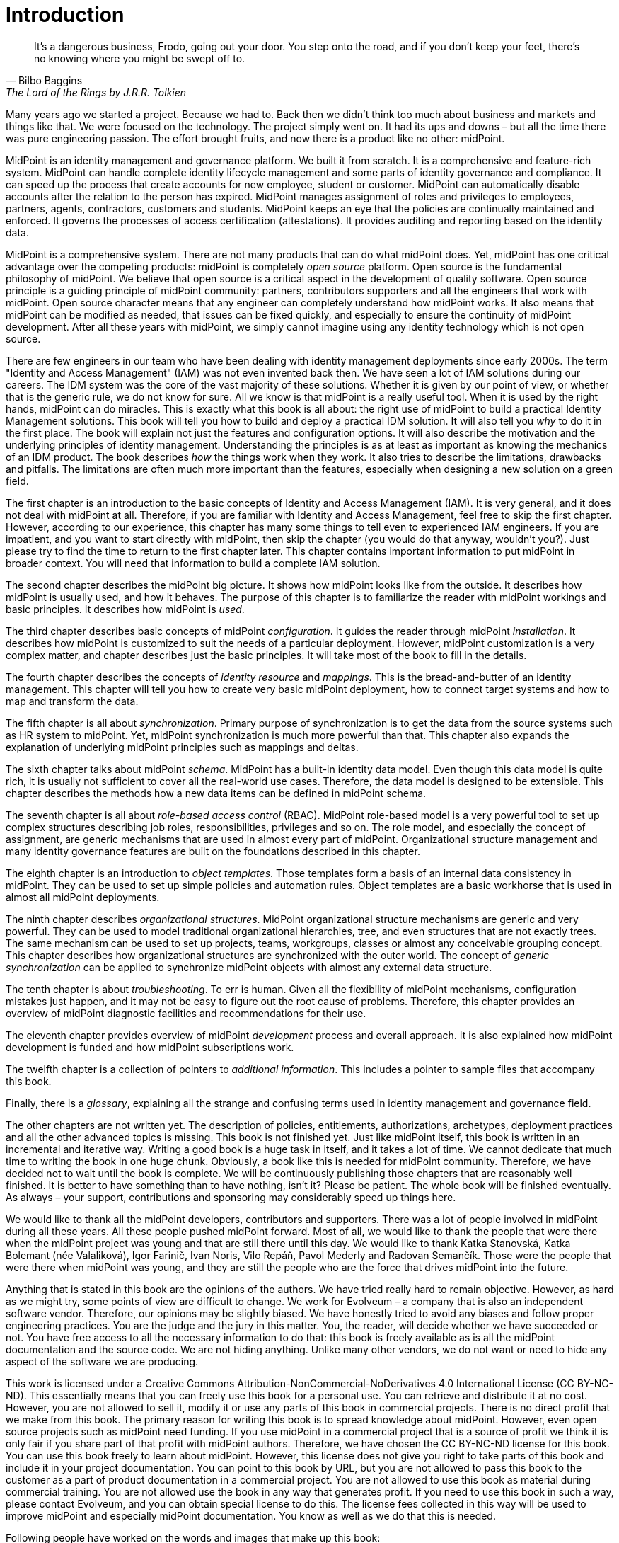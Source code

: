 [preface]
= Introduction

[quote,Bilbo Baggins,'The Lord of the Rings by J.R.R. Tolkien']
It's a dangerous business, Frodo, going out your door.
You step onto the road, and if you don't keep your feet, there's no knowing where you might be swept off to.

Many years ago we started a project.
Because we had to.
Back then we didn't think too much about business and markets and things like that.
We were focused on the technology.
The project simply went on.
It had its ups and downs – but all the time there was pure engineering passion.
The effort brought fruits, and now there is a product like no other: midPoint.

MidPoint is an identity management and governance platform.
We built it from scratch.
It is a comprehensive and feature-rich system.
MidPoint can handle complete identity lifecycle management and some parts of identity governance and compliance.
It can speed up the process that create accounts for new employee, student or customer.
MidPoint can automatically disable accounts after the relation to the person has expired.
MidPoint manages assignment of roles and privileges to employees, partners, agents, contractors, customers and students.
MidPoint keeps an eye that the policies are continually maintained and enforced.
It governs the processes of access certification (attestations).
It provides auditing and reporting based on the identity data.

MidPoint is a comprehensive system.
There are not many products that can do what midPoint does.
Yet, midPoint has one critical advantage over the competing products: midPoint is completely _open source_ platform.
Open source is the fundamental philosophy of midPoint.
We believe that open source is a critical aspect in the development of quality software.
Open source principle is a guiding principle of midPoint community: partners, contributors supporters and all the engineers that work with midPoint.
Open source character means that any engineer can completely understand how midPoint works.
It also means that midPoint can be modified as needed, that issues can be fixed quickly, and especially to ensure the continuity of midPoint development.
After all these years with midPoint, we simply cannot imagine using any identity technology which is not open source.

There are few engineers in our team who have been dealing with identity management deployments since early 2000s.
The term "Identity and Access Management" (IAM) was not even invented back then.
We have seen a lot of IAM solutions during our careers.
The IDM system was the core of the vast majority of these solutions.
Whether it is given by our point of view, or whether that is the generic rule, we do not know for sure.
All we know is that midPoint is a really useful tool.
When it is used by the right hands, midPoint can do miracles.
This is exactly what this book is all about: the right use of midPoint to build a practical Identity Management solutions.
This book will tell you how to build and deploy a practical IDM solution.
It will also tell you _why_ to do it in the first place.
The book will explain not just the features and configuration options.
It will also describe the motivation and the underlying principles of identity management.
Understanding the principles is as at least as important as knowing the mechanics of an IDM product.
The book describes _how_ the things work when they work.
It also tries to describe the limitations, drawbacks and pitfalls.
The limitations are often much more important than the features, especially when designing a new solution on a green field.

The first chapter is an introduction to the basic concepts of Identity and Access Management (IAM).
It is very general, and it does not deal with midPoint at all.
Therefore, if you are familiar with Identity and Access Management, feel free to skip the first chapter.
However, according to our experience, this chapter has many some things to tell even to experienced IAM engineers.
If you are impatient, and you want to start directly with midPoint, then skip the chapter (you would do that anyway, wouldn't you?).
Just please try to find the time to return to the first chapter later.
This chapter contains important information to put midPoint in broader context.
You will need that information to build a complete IAM solution.

The second chapter describes the midPoint big picture.
It shows how midPoint looks like from the outside.
It describes how midPoint is usually used, and how it behaves.
The purpose of this chapter is to familiarize the reader with midPoint workings and basic principles.
It describes how midPoint is _used_.

The third chapter describes basic concepts of midPoint _configuration_.
It guides the reader through midPoint _installation_.
It describes how midPoint is customized to suit the needs of a particular deployment.
However, midPoint customization is a very complex matter, and chapter describes just the basic principles.
It will take most of the book to fill in the details.

The fourth chapter describes the concepts of _identity resource_ and _mappings_.
This is the bread-and-butter of an identity management.
This chapter will tell you how to create very basic midPoint deployment, how to connect target systems and how to map and transform the data.

The fifth chapter is all about _synchronization_.
Primary purpose of synchronization is to get the data from the source systems such as HR system to midPoint.
Yet, midPoint synchronization is much more powerful than that.
This chapter also expands the explanation of underlying midPoint principles such as mappings and deltas.

The sixth chapter talks about midPoint _schema_.
MidPoint has a built-in identity data model.
Even though this data model is quite rich, it is usually not sufficient to cover all the real-world use cases.
Therefore, the data model is designed to be extensible.
This chapter describes the methods how a new data items can be defined in midPoint schema.

The seventh chapter is all about _role-based access control_ (RBAC).
MidPoint role-based model is a very powerful tool to set up complex structures describing job roles, responsibilities, privileges and so on.
The role model, and especially the concept of assignment, are generic mechanisms that are used in almost every part of midPoint.
Organizational structure management and many identity governance features are built on the foundations described in this chapter.

The eighth chapter is an introduction to _object templates_.
Those templates form a basis of an internal data consistency in midPoint.
They can be used to set up simple policies and automation rules.
Object templates are a basic workhorse that is used in almost all midPoint deployments.

The ninth chapter describes _organizational structures_.
MidPoint organizational structure mechanisms are generic and very powerful.
They can be used to model traditional organizational hierarchies, tree, and even structures that are not exactly trees.
The same mechanism can be used to set up projects, teams, workgroups, classes or almost any conceivable grouping concept.
This chapter describes how organizational structures are synchronized with the outer world.
The concept of _generic synchronization_ can be applied to synchronize midPoint objects with almost any external data structure.

The tenth chapter is about _troubleshooting_.
To err is human.
Given all the flexibility of midPoint mechanisms, configuration mistakes just happen, and it may not be easy to figure out the root cause of problems.
Therefore, this chapter provides an overview of midPoint diagnostic facilities and recommendations for their use.

The eleventh chapter provides overview of midPoint _development_ process and overall approach.
It is also explained how midPoint development is funded and how midPoint subscriptions work.

The twelfth chapter is a collection of pointers to _additional information_.
This includes a pointer to sample files that accompany this book.

Finally, there is a _glossary_, explaining all the strange and confusing terms used in identity management and governance field.

The other chapters are not written yet.
The description of policies, entitlements, authorizations, archetypes, deployment practices and all the other advanced topics is missing.
This book is not finished yet.
Just like midPoint itself, this book is written in an incremental and iterative way.
Writing a good book is a huge task in itself, and it takes a lot of time.
We cannot dedicate that much time to writing the book in one huge chunk.
Obviously, a book like this is needed for midPoint community.
Therefore, we have decided not to wait until the book is complete.
We will be continuously publishing those chapters that are reasonably well finished.
It is better to have something than to have nothing, isn’t it?
Please be patient.
The whole book will be finished eventually.
As always – your support, contributions and sponsoring may considerably speed up things here.

We would like to thank all the midPoint developers, contributors and supporters.
There was a lot of people involved in midPoint during all these years.
All these people pushed midPoint forward.
Most of all, we would like to thank the people that were there when the midPoint project was young and that are still there until this day.
We would like to thank Katka Stanovská, Katka Bolemant (née Valaliková), Igor Farinič, Ivan Noris, Vilo Repáň, Pavol Mederly and Radovan Semančík.
Those were the people that were there when midPoint was young, and they are still the people who are the force that drives midPoint into the future.

Anything that is stated in this book are the opinions of the authors.
We have tried really hard to remain objective.
However, as hard as we might try, some points of view are difficult to change.
We work for Evolveum – a company that is also an independent software vendor.
Therefore, our opinions may be slightly biased.
We have honestly tried to avoid any biases and follow proper engineering practices.
You are the judge and the jury in this matter.
You, the reader, will decide whether we have succeeded or not.
You have free access to all the necessary information to do that: this book is freely available as is all the midPoint documentation and the source code.
We are not hiding anything.
Unlike many other vendors, we do not want or need to hide any aspect of the software we are producing.

This work is licensed under a Creative Commons Attribution-NonCommercial-NoDerivatives 4.0 International License (CC{nbsp}BY-NC-ND).
This essentially means that you can freely use this book for a personal use.
You can retrieve and distribute it at no cost.
However, you are not allowed to sell it, modify it or use any parts of this book in commercial projects.
There is no direct profit that we make from this book.
The primary reason for writing this book is to spread knowledge about midPoint.
However, even open source projects such as midPoint need funding.
If you use midPoint in a commercial project that is a source of profit we think it is only fair if you share part of that profit with midPoint authors.
Therefore, we have chosen the CC{nbsp}BY-NC-ND license for this book.
You can use this book freely to learn about midPoint.
However, this license does not give you right to take parts of this book and include it in your project documentation.
You can point to this book by URL, but you are not allowed to pass this book to the customer as a part of product documentation in a commercial project.
You are not allowed to use this book as material during commercial training.
You are not allowed use the book in any way that generates profit.
If you need to use this book in such a way, please contact Evolveum, and you can obtain special license to do this.
The license fees collected in this way will be used to improve midPoint and especially midPoint documentation.
You know as well as we do that this is needed.

Following people have worked on the words and images that make up this book:

* Radovan Semančík (author and maintainer)
* Veronika Kolpaščiková (illustrations, corrections)
* Richard Richter (corrections, suggestions)

Yet there is much more people whose work was needed to make this work happen: midPoint developers, contributors, analysts and deployment engineers, specialists and generalists, theoretical scientists and practical engineers, technical staff and business people, people of Evolveum and the people that work for our partners, our families, friends and all the engineers and scientists for generations and generations past.
We indeed stand on the shoulders of giants.
